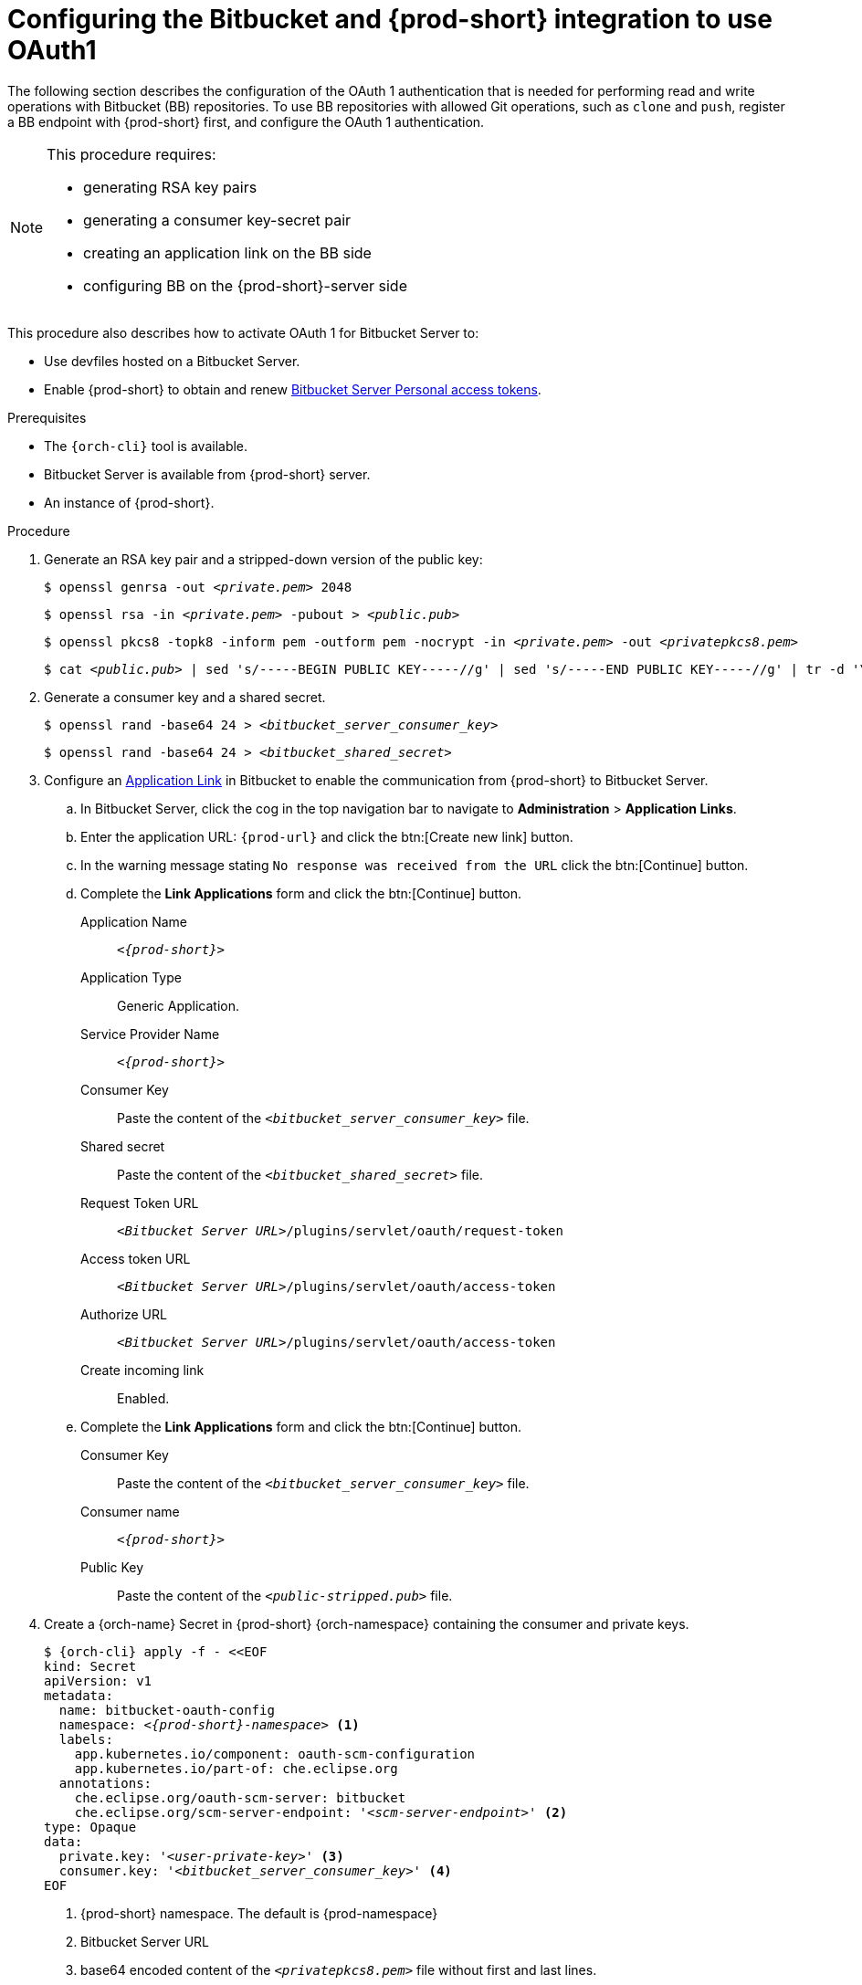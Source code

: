 // Module included in the following assemblies:
//
// Configuring Bitbucket server OAuth1

[id="proc_configuring-bitbucket-server-oauth1_{context}"]
= Configuring the Bitbucket and {prod-short} integration to use OAuth1

The following section describes the configuration of the OAuth 1 authentication that is needed for performing read and write operations with Bitbucket (BB) repositories. To use BB repositories with allowed Git operations, such as `clone` and `push`, register a BB endpoint with {prod-short} first, and configure the OAuth 1 authentication.

[NOTE] 
====
This procedure requires:

* generating RSA key pairs
* generating a consumer key-secret pair
* creating an application link on the BB side
* configuring BB on the {prod-short}-server side
====

This procedure also describes how to activate OAuth 1 for Bitbucket Server to:

* Use devfiles hosted on a Bitbucket Server.
* Enable {prod-short} to obtain and renew link:https://confluence.atlassian.com/bitbucketserver/personal-access-tokens-939515499.html[Bitbucket Server Personal access tokens].


.Prerequisites

* The `{orch-cli}` tool is available.
* Bitbucket Server is available from {prod-short} server.
* An instance of {prod-short}.

.Procedure

. Generate an RSA key pair and a stripped-down version of the public key:
+
[subs="+quotes"]
----
$ openssl genrsa -out __<private.pem>__ 2048
----
+
[subs="+quotes"]
----
$ openssl rsa -in __<private.pem>__ -pubout > __<public.pub>__
----
+
[subs="+quotes"]
----
$ openssl pkcs8 -topk8 -inform pem -outform pem -nocrypt -in __<private.pem>__ -out __<privatepkcs8.pem>__
----
+
[subs="+quotes"]
----
$ cat __<public.pub>__ | sed 's/-----BEGIN PUBLIC KEY-----//g' | sed 's/-----END PUBLIC KEY-----//g' | tr -d '\n' > __<public-stripped.pub>__
----

. Generate a consumer key and a shared secret.
+
[subs="+quotes"]
----
$ openssl rand -base64 24 > __<bitbucket_server_consumer_key>__
----
+
[subs="+quotes"]
----
$ openssl rand -base64 24 > __<bitbucket_shared_secret>__
----

. Configure an link:https://confluence.atlassian.com/adminjiraserver/using-applinks-to-link-to-other-applications-938846918.html[Application Link] in Bitbucket to enable the communication from {prod-short} to Bitbucket Server.

.. In Bitbucket Server, click the cog in the top navigation bar to navigate to *Administration*  > *Application Links*.

.. Enter the application URL: `pass:c,a,q[{prod-url}]` and click the btn:[Create new link] button.

.. In the warning message stating `No response was received from the URL` click the btn:[Continue] button.

.. Complete the *Link Applications* form and click the btn:[Continue] button.
+
====
Application Name::  `__<{prod-short}>__`

Application Type:: Generic Application.

Service Provider Name:: `__<{prod-short}>__`

Consumer Key:: Paste the content of the `__<bitbucket_server_consumer_key>__` file.

Shared secret:: Paste the content of the `__<bitbucket_shared_secret>__` file.

Request Token URL:: `__<Bitbucket Server URL>__/plugins/servlet/oauth/request-token`

Access token URL:: `__<Bitbucket Server URL>__/plugins/servlet/oauth/access-token`

Authorize URL:: `__<Bitbucket Server URL>__/plugins/servlet/oauth/access-token`

Create incoming link:: Enabled.
====

.. Complete the *Link Applications* form and click the btn:[Continue] button.
+
====
Consumer Key::  Paste the content of the `__<bitbucket_server_consumer_key>__` file.

Consumer name::  `__<{prod-short}>__`

Public Key:: Paste the content of the `__<public-stripped.pub>__` file.
====


. Create a {orch-name} Secret in {prod-short} {orch-namespace} containing the consumer and private keys.
+
[source,yaml,subs="+quotes,+attributes"]
----
$ {orch-cli} apply -f - <<EOF
kind: Secret
apiVersion: v1
metadata:
  name: bitbucket-oauth-config
  namespace: __<{prod-short}-namespace>__ <1>
  labels:
    app.kubernetes.io/component: oauth-scm-configuration
    app.kubernetes.io/part-of: che.eclipse.org
  annotations:
    che.eclipse.org/oauth-scm-server: bitbucket
    che.eclipse.org/scm-server-endpoint: '__<scm-server-endpoint>__' <2>
type: Opaque
data:
  private.key: '__<user-private-key>__' <3>
  consumer.key: '__<bitbucket_server_consumer_key>__' <4>
EOF
----
+
<1> {prod-short} namespace. The default is {prod-namespace}
<2> Bitbucket Server URL
<3> base64 encoded content of the `__<privatepkcs8.pem>__` file without first and last lines.
<4> base64 encoded content of the `__<bitbucket_server_consumer_key>__` file.
+
.Example
+
[source,bash,subs="+quotes"]
----
#!/usr/bin/env bash

NS=${1:-eclipse-che}
CONSUMER_KEY=$(cat ./certs/bitbucket_server_consumer_key)
PRIVATE_KEY=$(cat ./certs/privatepkcs8.pem | sed 's/-----BEGIN PRIVATE KEY-----//g' |  sed 's/-----END PRIVATE KEY-----//g' | tr -d '\n')
BITBUCKET_HOST='__<your-bitbucket-host-here>__'
unameOut="$(uname -s)"

case "${unameOut}" in
    Linux*)     BASE64_FUNC='base64 -w 0';;
    Darwin*)    BASE64_FUNC='base64';;
    CYGWIN*)    BASE64_FUNC='base64 -w 0';;
    MINGW*)     BASE64_FUNC='base64 -w 0';;
    *)          BASE64_FUNC='base64 -w 0'
esac

cat <<EOF | oc apply -n $NS -f -
kind: Secret
apiVersion: v1
metadata:
  name: bitbucket-oauth-config
  labels:
    app.kubernetes.io/part-of: che.eclipse.org
    app.kubernetes.io/component: oauth-scm-configuration
  annotations:
    che.eclipse.org/oauth-scm-server: bitbucket
    che.eclipse.org/scm-server-endpoint: https://$BITBUCKET_HOST
type: Opaque
data:
  private.key: $(echo -n $PRIVATE_KEY | $BASE64_FUNC) 
  consumer.key: $(echo -n $CONSUMER_KEY | $BASE64_FUNC) 
EOF
----
+
* See the whole script in this link:https://github.com/skabashnyuk/gitsrv/blob/main/bitbucket/4_setupche.sh[GitHub example].


.Additional resources

* link:https://bitbucket.org/product/enterprise[Bitbucket Server overview]
* link:https://bitbucket.org/product/download[Download Bitbucket Server]
* link:https://confluence.atlassian.com/bitbucketserver/personal-access-tokens-939515499.html[Bitbucket Server Personal access tokens]
* link:https://confluence.atlassian.com/jirakb/how-to-generate-public-key-to-application-link-3rd-party-applications-913214098.html[How to generate public key to application link 3rd party applications]
* link:https://confluence.atlassian.com/adminjiraserver/using-applinks-to-link-to-other-applications-938846918.html[Using AppLinks to link to other applications]
